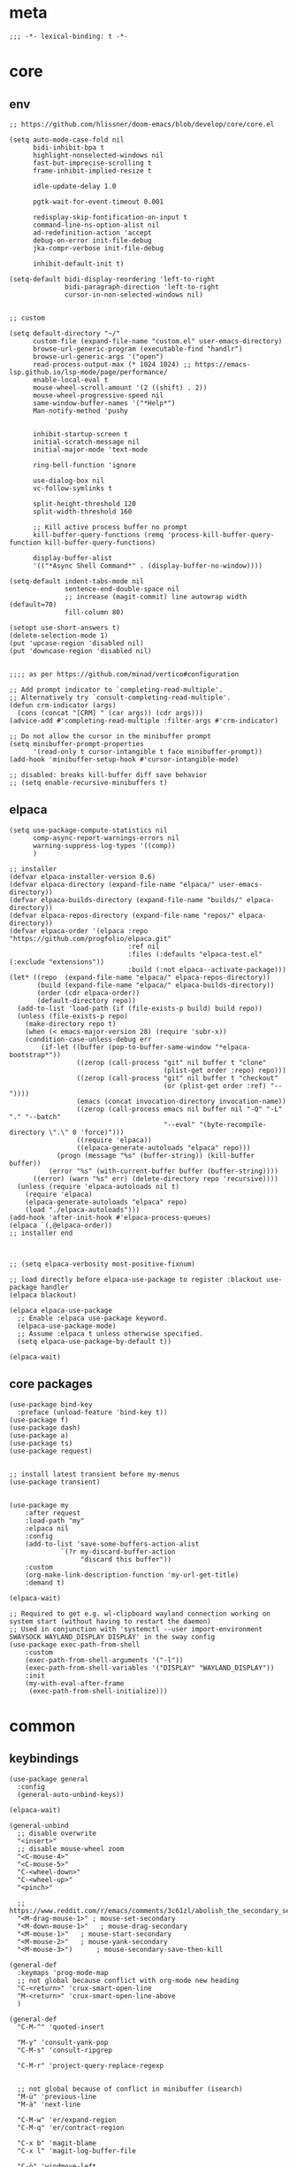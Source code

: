 # -*- eval: (babel-tangle-mode 1) -*-
#+PROPERTY: header-args :results silent :tangle "./init.el"

* meta
#+begin_src elisp
;;; -*- lexical-binding: t -*-
#+end_src

* core
** env
#+begin_src elisp
;; https://github.com/hlissner/doom-emacs/blob/develop/core/core.el

(setq auto-mode-case-fold nil
      bidi-inhibit-bpa t
      highlight-nonselected-windows nil
      fast-but-imprecise-scrolling t
      frame-inhibit-implied-resize t

      idle-update-delay 1.0

      pgtk-wait-for-event-timeout 0.001

      redisplay-skip-fontification-on-input t
      command-line-ns-option-alist nil
      ad-redefinition-action 'accept
      debug-on-error init-file-debug
      jka-compr-verbose init-file-debug

      inhibit-default-init t)

(setq-default bidi-display-reordering 'left-to-right
              bidi-paragraph-direction 'left-to-right
              cursor-in-non-selected-windows nil)


;; custom

(setq default-directory "~/"
      custom-file (expand-file-name "custom.el" user-emacs-directory)
      browse-url-generic-program (executable-find "handlr")
      browse-url-generic-args '("open")
      read-process-output-max (* 1024 1024) ;; https://emacs-lsp.github.io/lsp-mode/page/performance/
      enable-local-eval t
      mouse-wheel-scroll-amount '(2 ((shift) . 2))
      mouse-wheel-progressive-speed nil
      same-window-buffer-names '("*Help*")
      Man-notify-method 'pushy


      inhibit-startup-screen t
      initial-scratch-message nil
      initial-major-mode 'text-mode

      ring-bell-function 'ignore

      use-dialog-box nil
      vc-follow-symlinks t

      split-height-threshold 120
      split-width-threshold 160

      ;; Kill active process buffer no prompt
      kill-buffer-query-functions (remq 'process-kill-buffer-query-function kill-buffer-query-functions)

      display-buffer-alist
      '(("*Async Shell Command*" . (display-buffer-no-window))))

(setq-default indent-tabs-mode nil
              sentence-end-double-space nil
              ;; increase (magit-commit) line autowrap width (default=70)
              fill-column 80)

(setopt use-short-answers t)
(delete-selection-mode 1)
(put 'upcase-region 'disabled nil)
(put 'downcase-region 'disabled nil)


;;;; as per https://github.com/minad/vertico#configuration

;; Add prompt indicator to `completing-read-multiple'.
;; Alternatively try `consult-completing-read-multiple'.
(defun crm-indicator (args)
  (cons (concat "[CRM] " (car args)) (cdr args)))
(advice-add #'completing-read-multiple :filter-args #'crm-indicator)

;; Do not allow the cursor in the minibuffer prompt
(setq minibuffer-prompt-properties
      '(read-only t cursor-intangible t face minibuffer-prompt))
(add-hook 'minibuffer-setup-hook #'cursor-intangible-mode)

;; disabled: breaks kill-buffer diff save behavior
;; (setq enable-recursive-minibuffers t)
#+end_src

** elpaca
#+begin_src elisp
(setq use-package-compute-statistics nil
      comp-async-report-warnings-errors nil
      warning-suppress-log-types '((comp))
      )

;; installer
(defvar elpaca-installer-version 0.6)
(defvar elpaca-directory (expand-file-name "elpaca/" user-emacs-directory))
(defvar elpaca-builds-directory (expand-file-name "builds/" elpaca-directory))
(defvar elpaca-repos-directory (expand-file-name "repos/" elpaca-directory))
(defvar elpaca-order '(elpaca :repo "https://github.com/progfolio/elpaca.git"
                              :ref nil
                              :files (:defaults "elpaca-test.el" (:exclude "extensions"))
                              :build (:not elpaca--activate-package)))
(let* ((repo  (expand-file-name "elpaca/" elpaca-repos-directory))
       (build (expand-file-name "elpaca/" elpaca-builds-directory))
       (order (cdr elpaca-order))
       (default-directory repo))
  (add-to-list 'load-path (if (file-exists-p build) build repo))
  (unless (file-exists-p repo)
    (make-directory repo t)
    (when (< emacs-major-version 28) (require 'subr-x))
    (condition-case-unless-debug err
        (if-let ((buffer (pop-to-buffer-same-window "*elpaca-bootstrap*"))
                 ((zerop (call-process "git" nil buffer t "clone"
                                       (plist-get order :repo) repo)))
                 ((zerop (call-process "git" nil buffer t "checkout"
                                       (or (plist-get order :ref) "--"))))
                 (emacs (concat invocation-directory invocation-name))
                 ((zerop (call-process emacs nil buffer nil "-Q" "-L" "." "--batch"
                                       "--eval" "(byte-recompile-directory \".\" 0 'force)")))
                 ((require 'elpaca))
                 ((elpaca-generate-autoloads "elpaca" repo)))
            (progn (message "%s" (buffer-string)) (kill-buffer buffer))
          (error "%s" (with-current-buffer buffer (buffer-string))))
      ((error) (warn "%s" err) (delete-directory repo 'recursive))))
  (unless (require 'elpaca-autoloads nil t)
    (require 'elpaca)
    (elpaca-generate-autoloads "elpaca" repo)
    (load "./elpaca-autoloads")))
(add-hook 'after-init-hook #'elpaca-process-queues)
(elpaca `(,@elpaca-order))
;; installer end



;; (setq elpaca-verbosity most-positive-fixnum)

;; load directly before elpaca-use-package to register :blackout use-package handler
(elpaca blackout)

(elpaca elpaca-use-package
  ;; Enable :elpaca use-package keyword.
  (elpaca-use-package-mode)
  ;; Assume :elpaca t unless otherwise specified.
  (setq elpaca-use-package-by-default t))

(elpaca-wait)
#+end_src

** core packages
#+begin_src elisp
(use-package bind-key
  :preface (unload-feature 'bind-key t))
(use-package f)
(use-package dash)
(use-package a)
(use-package ts)
(use-package request)


;; install latest transient before my-menus
(use-package transient)


(use-package my
    :after request
    :load-path "my"
    :elpaca nil
    :config
    (add-to-list 'save-some-buffers-action-alist
             `(?r my-discard-buffer-action
                  "discard this buffer"))
    :custom
    (org-make-link-description-function 'my-url-get-title)
    :demand t)

(elpaca-wait)

;; Required to get e.g. wl-clipboard wayland connection working on system start (without having to restart the daemon)
;; Used in conjunction with 'systemctl --user import-environment SWAYSOCK WAYLAND_DISPLAY DISPLAY' in the sway config
(use-package exec-path-from-shell
    :custom
    (exec-path-from-shell-arguments '("-l"))
    (exec-path-from-shell-variables '("DISPLAY" "WAYLAND_DISPLAY"))
    :init
    (my-with-eval-after-frame
     (exec-path-from-shell-initialize)))
#+end_src

* common
** keybindings
#+begin_src elisp
(use-package general
  :config
  (general-auto-unbind-keys))

(elpaca-wait)

(general-unbind
  ;; disable overwrite
  "<insert>"
  ;; disable mouse-wheel zoom
  "<C-mouse-4>"
  "<C-mouse-5>"
  "C-<wheel-down>"
  "C-<wheel-up>"
  "<pinch>"

  ;; https://www.reddit.com/r/emacs/comments/3c61zl/abolish_the_secondary_selection_quick_and_easy/
  "<M-drag-mouse-1>" ; mouse-set-secondary
  "<M-down-mouse-1>"   ; mouse-drag-secondary
  "<M-mouse-1>"	  ; mouse-start-secondary
  "<M-mouse-2>"	  ; mouse-yank-secondary
  "<M-mouse-3>")	  ; mouse-secondary-save-then-kill

(general-def
  :keymaps 'prog-mode-map
  ;; not global because conflict with org-mode new heading
  "C-<return>" 'crux-smart-open-line
  "M-<return>" 'crux-smart-open-line-above
  )

(general-def
  "C-M-^" 'quoted-insert

  "M-y" 'consult-yank-pop
  "C-M-s" 'consult-ripgrep

  "C-M-r" 'project-query-replace-regexp


  ;; not global because of conflict in minibuffer (isearch)
  "M-ü" 'previous-line
  "M-ä" 'next-line

  "C-M-w" 'er/expand-region
  "C-M-q" 'er/contract-region

  "C-x b" 'magit-blame
  "C-x l" 'magit-log-buffer-file

  "C-ö" 'windmove-left
  "C-#" 'windmove-right
  "C-ü" 'windmove-up
  "C-ä" 'windmove-down

  "C-M-#" 'buf-move-right
  "C-M-ö" 'buf-move-left
  "C-M-ü" 'buf-move-up
  "C-M-ä" 'buf-move-down


  "M-." 'xref-find-definitions
  ;; clashes with run-elisp-function
  ;; "M-:" 'xref-find-definitions-other-window
  "C-M-." 'xref-find-references
  "C-r" 'substitute-target-in-buffer

  "C-<backspace>" 'puni-backward-kill-word)

(general-def
  :keymaps 'override
  :prefix "C-c"
  "l" 'org-store-link
  "a" 'org-agenda
  "b" 'org-iswitchb
  "c" 'org-capture)

(general-def
  :keymaps 'org-mode-map :package 'org
  "<return>" 'org-return
  "M-S-<delete>" 'my/org-delete-heading-or-line
  "C-M-<left>" 'org-backward-sentence
  "C-M-<right>" 'org-forward-sentence
  "C-M-<end>" 'org-sentence-newline
  "C-c e" 'org-edit-special
  "C-c TAB" nil)


(general-def :package 'mosey
  "C-a" 'mosey-backward-bounce
  "C-e" 'mosey-forward-bounce
  )

(general-def
  :package 'dogears
  "M-ö" 'dogears-back
  "M-#" 'dogears-forward)

(general-def
  :keymaps 'key-translation-map
  "M-q" "C-u")

(general-def
  :keymaps 'org-src-mode-map :package 'org
  "C-c e" 'org-edit-src-exit)

(general-def
  :keymaps 'drag-stuff-mode-map :package 'drag-stuff
  "M-<up>" 'drag-stuff-up
  "M-<down>" 'drag-stuff-down)

(general-def
  :keymaps 'isearch-mode-map
  "C-r" 'isearch-query-replace)

(general-def
  :keymaps 'dired-mode-map :package 'dirvish
  "M-<return>" 'dirvish-dispatch
  "M-#" 'dired-find-file
  )

(general-def
  :keymaps 'override

  "C-l" 'goto-line
  "C-q" 'embark-act

  "˝" 'previous-buffer
  "’" 'next-buffer

  "C-^" 'delete-window
  "C-1" 'delete-other-windows
  "C-2" 'split-window-right
  "C-3" 'split-window-below
  "C-M-1" 'winner-undo
  "C-M-2" 'winner-redo


  "C-d" 'consult-project-extra-find
  "M-d" 'consult-buffer
  "C-M-d" 'find-file

  ;; "M-1" 'persp-switch
  ;; "M-2" 'persp-set-buffer
  ;; "M-3" 'persp-remove-buffer
  ;; "M-^" 'persp-kill


  "C-M-p" 'vundo
  "C-p" 'undo-fu-only-undo
  "M-p" 'undo-fu-only-redo


  "C-<up>" 'golden-ratio-scroll-screen-down
  "C-<down>" 'golden-ratio-scroll-screen-up

  "C-x ^" nil
  "C-x d" nil

  "C-<tab>" 'my-indent-rigidly

  "C-M-k" 'kill-current-buffer
  "M-r" 'revert-buffer

  "M-_" 'shell-command
  "<f5>" 'profiler-start
  "<f6>" 'profiler-stop

  "C-+" 'consult-notes
  "M-+" 'consult-notes-search-in-all-notes

  "C-M-f" 'my-menus-code
  "C-x f" 'my-menus-files
)

(general-def
  :keymaps 'vundo-mode-map :package 'vundo
  "C-ö" 'vundo-backward
  "C-#" 'vundo-forward
  "C-ä" 'vundo-next
  "C-ü" 'vundo-previous)

(general-def
  :keymaps 'vertico-map :package 'vertico
  "M-#" 'vertico-directory-enter
  "M-ö" 'vertico-directory-delete-word
  )


(general-def
  :keymaps 'eglot-mode-map :package 'eglot
  "M--"  'eglot-code-actions
  "C-r" 'eglot-rename)

(general-def
  :keymaps 'embark-file-map :package 'embark
  "!" nil
  "&" nil
  "f" nil
  "r" nil
  "d" nil
  "R" nil
  "b" nil
  "l" nil
  "m" 'magit-project-status)

(general-def
  :keymaps 'embark-region-map :package 'embark
  "t" 'google-translate-smooth-translate
  "d" 'lexic-search)

(general-def
  :keymaps 'embark-identifier-map :package 'embark
  "s" 'jinx-correct)

(general-def
  :keymaps 'embark-symbol-map :package 'embark
  "s" 'jinx-correct)

(general-def
  :keymaps 'isearch-mb-minibuffer-map :package 'isearch-mb
  "M-ä" 'isearch-repeat-forward
  "M-ü" 'isearch-repeat-backward)
#+end_src

** editing
#+begin_src elisp
(blackout 'eldoc-mode)
(setq xref-prompt-for-identifier nil)
#+end_src

** modeline
#+begin_src elisp
(setq-default
 mode-line-position (list "%l,%c")
 mode-line-format
 '("%e" mode-line-front-space
   mode-line-mule-info
   (:propertize (" " mode-line-position) display (min-width (8.0)))
   mode-line-frame-identification mode-line-buffer-identification
   mode-line-modes mode-line-misc-info " "
   mode-line-end-spaces)
 )
#+end_src

** debugging
#+begin_src elisp
(use-package explain-pause-mode
  :elpaca (:host github :repo "lastquestion/explain-pause-mode")
  :commands explain-pause-mode)

(use-package esup
  :custom
  (esup-depth 0)
  :commands esup)
#+end_src

** backup & auto-save
[[http://stackoverflow.com/questions/151945/how-do-i-control-how-emacs-makes-backup-files][source]]
#+begin_src elisp
(setq delete-old-versions t
      kept-new-versions 6
      create-lockfiles nil
      kept-old-versions 2
      version-control t
      backup-by-copying t
      emacs-tmp-dir (my-ensure-dir user-emacs-directory "tmp/")
      emacs-backup-dir (my-ensure-dir emacs-tmp-dir "backups/")
      emacs-autosave-dir (my-ensure-dir emacs-tmp-dir "autosaves/")
      backup-directory-alist `(("." . ,emacs-backup-dir))
      auto-save-file-name-transforms `((".*" ,emacs-autosave-dir t))
      auto-save-list-file-prefix emacs-autosave-dir)
#+end_src

** buffer & window management
#+begin_src elisp
(winner-mode 1)

(use-package buffer-move)

(use-package mosey)

(use-package edit-indirect
  :elpaca (:type git :host github :repo "Fanael/edit-indirect")
  :commands edit-indirect-region)


(use-package burly
  :bind* (("M-1" . burly-bookmark-windows)
          ("M-2" . burly-open-bookmark))
  )


;;; from https://github.com/nex3/perspective-el#some-musings-on-emacs-window-layouts

(customize-set-variable 'display-buffer-base-action
  '((display-buffer-reuse-window display-buffer-same-window)
    (reusable-frames . t)))

(customize-set-variable 'even-window-sizes nil)     ; avoid resizing
#+end_src

** secrets
#+begin_src elisp
(use-package auth-source-pass
  :elpaca nil
  :init (auth-source-pass-enable)
  :custom
  (auth-source-pass-filename (getenv "PASSWORD_STORE_DIR"))
  (auth-sources '(password-store)))

(use-package
  epa-file
  :elpaca nil
  :custom (epa-file-select-keys nil))

(use-package secrets
  :elpaca nil)
#+end_src

** minibuffer abort
http://trey-jackson.blogspot.com/2010/04/emacs-tip-36-abort-minibuffer-when.html
#+begin_src elisp
(defun stop-using-minibuffer ()
  "kill the minibuffer"
  (when (and (>= (recursion-depth) 1) (active-minibuffer-window))
    (abort-recursive-edit)))

(add-hook 'mouse-leave-buffer-hook 'stop-using-minibuffer)
#+end_src

* general-purpose
** org-mode
#+begin_src elisp
;; disabled in order to fix isearch reveal of collapsed org trees
;; (use-package reveal
;;   :hook (org-mode . reveal-mode)
;;     :blackout reveal-mode)
(use-package org
  :mode ("\\.org\\'" . org-mode)
  :config
  (org-babel-do-load-languages
   'org-babel-load-languages
   '((emacs-lisp . t)
     (latex . t)
     (python . t)
     (gnuplot . t)
     (shell . t)
     (sql . t)))

  :custom
  (org-directory "~/Docs/org")
  (org-capture-templates '(("a" "Brain" plain (function org-brain-goto-end)
                            "* %i%?" :empty-lines 1)))
  (org-blank-before-new-entry '((heading . nil)
                                (plain-list-item . nil)))
  (org-return-follows-link nil)
  (org-support-shift-select t)
  (org-image-actual-width '(500))
  (org-list-allow-alphabetical t)
  (org-use-property-inheritance t)
  (org-use-sub-superscripts nil)
  (org-checkbox-hierarchical-statistics t)

  (org-export-with-toc nil)
  (org-export-with-section-numbers nil)
  (org-refile-use-outline-path t)
  (org-datetree-add-timestamp 1)
  (org-extend-today-until 6)
  (org-duration-format (quote h:mm))
  (org-outline-path-complete-in-steps nil)
  (org-hide-emphasis-markers t)
  (org-refile-targets '((nil :level . 2)))

  (org-src-fontify-natively t)
  (org-src-tab-acts-natively t)
  (org-pretty-entities t)
  (org-src-preserve-indentation t)
  (org-src-window-setup 'current-window)
  (org-edit-src-auto-save-idle-delay 60)

  (org-insert-heading-respect-content t)

  (org-startup-folded t)

  (org-priority-lowest 70)
  )

(use-package org-contrib
  :after org
  :config
  (require 'org-checklist)
  )

(use-package company-org-block
  :commands company-org-block
  :after (org cape))

(use-package my-org
  :after org
  :load-path "my/org"
  :elpaca nil
  )

(use-package polymode :defer t)

(use-package org-modern
  :after org
  :init (global-org-modern-mode))

(use-package org-web-tools
  :bind
  (:map org-mode-map
        (("M-l" . org-web-tools-insert-link-for-url)))
  )

#+end_src

*** org-crypt
https://orgmode.org/manual/Org-Crypt.html
#+begin_src elisp
(use-package org-crypt
  :after org
  :elpaca nil
  :config
  (org-crypt-use-before-save-magic)
  (add-to-list 'safe-local-variable-values
               '(buffer-auto-save-file-name nil))
  :custom
  (org-crypt-key "jan.moeller0@gmail.com")
  )

;; https://stackoverflow.com/questions/76388376/emacs-org-encrypt-entry-hangs-when-file-is-modified
(fset 'epg-wait-for-status 'ignore)


(use-package age
  :config
  (age-file-enable)
  :custom
  (age-default-identity  "~/.config/age/identity.age")
  (age-default-recipient "~/.config/age/public-key.txt"))

#+end_src

** notes
#+begin_src elisp
(use-package org-roam
  :init
  (setq org-roam-v2-ack t)
  :custom
  (org-roam-directory (my-ensure-dir org-directory "roam/"))
  :config
  (org-roam-db-autosync-mode)
  ;; If using org-roam-protocol
  (require 'org-roam-protocol)
  :bind (:map org-roam-mode-map
              (("C-c n l" . org-roam)
               ("C-c n f" . org-roam-find-file)
               ("C-c n g" . org-roam-graph))
              :map org-mode-map
              (("C-c n i" . org-roam-insert))
              (("C-c n I" . org-roam-insert-immediate))))

(use-package denote
  :after org
  :custom
  (denote-directory (my-ensure-dir org-directory "denote/")))

(use-package consult-notes
  :after denote
  :init (consult-notes-denote-mode)
  :custom
  (consult-notes-denote-display-id nil)
  )
#+end_src

** special modes
#+begin_src elisp
(use-package vlf
    :commands (vlf-mode vlf)
    :init (require 'vlf-setup))

(use-package logview
    :commands logview-mode)

(use-package journalctl-mode
  :commands journalctl)
#+end_src

** passive modes
#+begin_src elisp
(use-package whole-line-or-region
    :init (whole-line-or-region-global-mode 1)
    :blackout whole-line-or-region-local-mode)

(use-package editorconfig
    :config (editorconfig-mode 1)
    :blackout editorconfig-mode)

(use-package hungry-delete
    :init (global-hungry-delete-mode)
    :blackout hungry-delete-mode)

;; https://github.com/lassik/emacs-format-all-the-code/issues/33
(use-package envrc
  :init (envrc-global-mode)
  :blackout envrc-mode)

;; currently no usage for it
;; but keep an eye on future features
;; (use-package async)

(use-package midnight
  :elpaca nil
  :config
  (setq midnight-period (* 60 60 3)) ;; 3h
  (advice-add 'clean-buffer-list :around 'suppress-message-advice-around)
  (midnight-delay-set 'midnight-delay (ts-format "%I:%M%p" (ts-adjust 'minute 5 (ts-now))))
  :custom
  ;; https://www.emacswiki.org/emacs/CleanBufferList
  (clean-buffer-list-delay-special (* 60 60 2)) ;; 2h
  (clean-buffer-list-kill-regexps '(".*"))
  (clean-buffer-list-kill-never-regexps
   '("\\` \\*Minibuf-.*\\*\\'"
     "\\`\\*scratch.*"))
  )
#+end_src

** editing
#+begin_src elisp
(use-package treesit-auto
  :custom
  (treesit-auto-install 'prompt)
  :config
  (global-treesit-auto-mode))

(use-package substitute
  :elpaca (:host github :repo "protesilaos/substitute" :build (:not autoloads))
  )

(use-package drag-stuff
    :init
    (drag-stuff-global-mode 1)
    :config
    (setq drag-stuff-except-modes '(org-mode))
    :blackout drag-stuff-mode)

(use-package golden-ratio-scroll-screen
  :custom
  (golden-ratio-scroll-highlight-flag nil)
  (golden-ratio-scroll-screen-ratio 3.0))

(use-package quickrun :commands quickrun)

(use-package expand-region
    :custom
    (expand-region-fast-keys-enabled nil)
    :config
    (er/enable-mode-expansions 'web-mode 'er/add-js-mode-expansions))

(use-package combobulate
  :custom
  (combobulate-flash-node nil)
  :elpaca (:host github :repo "mickeynp/combobulate" :build (:not autoloads))
  )

;; (use-package dogears
;;   :init (dogears-mode)
;;   :custom
;;   (dogears-hooks '(xref-after-jump-hook isearch-mode-end-hook))
;;   :straight (:host github :repo "alphapapa/dogears.el"))

(use-package binky
  :init
  (binky-mode)
  )
#+end_src

*** formatting
#+begin_src elisp
;; Unified approach inc: https://github.com/purcell/reformatter.el/pull/24
(use-package apheleia
  :init (apheleia-global-mode +1)
  :config
  ;; add additional formatters
  (push '(treefmt . ("treefmt" "-v" "--config-file" (expand-file-name "~/.config/treefmt/treefmt.toml") "--tree-root" "." "--stdin" filepath)) apheleia-formatters)

  ;; overwrite mode formatters
  (setf (alist-get 'nix-mode apheleia-mode-alist) 'treefmt)
  (setf (alist-get 'sh-mode apheleia-mode-alist) 'treefmt)
  (setf (alist-get 'bash-ts-mode apheleia-mode-alist) 'treefmt)
  (setf (alist-get 'go-ts-mode apheleia-mode-alist) 'treefmt)
  (setf (alist-get 'terraform-mode apheleia-mode-alist) 'treefmt)
  (setf (alist-get 'rustic-mode apheleia-mode-alist) 'treefmt)
  (setf (alist-get "\\.slint\\'" apheleia-mode-alist) 'treefmt)

  ;; add mode formatters
  (push '(nxml-mode . treefmt) apheleia-mode-alist)
  (push '(jsonnet-mode . treefmt) apheleia-mode-alist)
  (push '(d2-mode . treefmt) apheleia-mode-alist)
  (push '(emacs-lisp-mode . lisp-indent) apheleia-mode-alist)

  ;; disable mode formatting
  (setf apheleia-mode-alist (assoc-delete-all 'yaml-ts-mode apheleia-mode-alist))
  :blackout)
#+end_src

*** lsp
#+begin_src elisp

(use-package eglot
  :elpaca nil
  :custom
  (eglot-autoshutdown t)
  (eglot-confirm-server-initiated-edits nil)
  )
#+end_src

*** linting
#+begin_src elisp
(use-package jinx
  :hook (text-mode conf-mode)
  :custom (jinx-languages "en_US")
  :blackout)
#+end_src

** isearch
#+begin_src elisp
(use-package isearch-mb
  :init (isearch-mb-mode)
  :config
  (setq-default
   isearch-lazy-count t
   search-ring-max 200
   regexp-search-ring-max 200))


;;;; isearch tweaks

;;; auto-wrap isearch: https://stackoverflow.com/a/36707038

;; Prevents issue where you have to press backspace twice when
;; trying to remove the first character that fails a search
(define-key isearch-mode-map [remap isearch-delete-char] 'isearch-del-char)

(defadvice isearch-search (after isearch-no-fail activate)
  (unless isearch-success
    (ad-disable-advice 'isearch-search 'after 'isearch-no-fail)
    (ad-activate 'isearch-search)
    (isearch-repeat (if isearch-forward 'forward))
    (ad-enable-advice 'isearch-search 'after 'isearch-no-fail)
    (ad-activate 'isearch-search)))


;; instant isearch reverse
;; https://emacs.stackexchange.com/a/58825
(define-advice isearch-repeat (:before (direction &optional count) goto-other-end)
  "If reversing, start the search from the other end of the current match."
  (unless (eq isearch-forward (eq direction 'forward))
    (when isearch-other-end
      (goto-char isearch-other-end))))
#+end_src

** minibuffer & completion
#+begin_src elisp
(use-package vertico
  :elpaca (vertico :files (:defaults "extensions/*"))
  :init
  (vertico-mode)
  )
(use-package vertico-directory
  :elpaca nil
  :after vertico
  :hook (rfn-eshadow-update-overlay . vertico-directory-tidy)
  )

(use-package savehist
  :elpaca nil
  :init
  (savehist-mode))

(use-package orderless
  :custom
  (orderless-matching-styles '(orderless-prefixes))

  ;; https://github.com/minad/vertico#configuration
  (completion-styles '(orderless))
  (completion-category-defaults nil)
  (completion-category-overrides nil)
  ;; (completion-category-overrides '((file (styles partial-completion substring))))
  )

;; https ://www.reddit.com/r/emacs/comments/krptmz/emacs_completion_framework_embark_consult/
(use-package consult
  :after consult-project-extra
  :custom
  (consult-preview-key nil)
  (consult-narrow-key "^")

  (consult-buffer-sources '(consult--source-hidden-buffer
                            consult--source-modified-buffer
                            consult--source-buffer
                            consult--source-recent-file
                            consult--source-file-register
                            consult--source-bookmark))

  :config
  (consult-customize
   consult--source-bookmark
   :hidden t)
  )

(use-package consult-project-extra)


(use-package marginalia
  :init
  (marginalia-mode)
  :config
  ;; disable all annotations
  (mapc
   (lambda (x)
     (setcdr x (cons 'none (remq 'none (cdr x)))))
   marginalia-annotator-registry)
  )

(use-package embark-consult
  :hook
  (embark-collect-mode . consult-preview-at-point-mode))

(use-package embark
  :after embark-consult
  :config
  (push 'embark--ignore-target
      (alist-get 'jinx-correct embark-target-injection-hooks))
  )
#+end_src

*** crux
https://github.com/bbatsov/crux
#+begin_src elisp
(use-package crux)
#+end_src

*** rainbow-mode
#+begin_src elisp
(use-package rainbow-mode
    :hook (css-ts-mode org-mode help-mode)
    :blackout)
#+end_src

*** kurecolor
#+begin_src elisp
(use-package kurecolor :defer t)
#+end_src

*** Evil-Nerd-Commenter
#+begin_src elisp
(use-package evil-nerd-commenter
    :config
    (evilnc-default-hotkeys))
#+end_src

*** Outshine
#+begin_src elisp
(use-package outshine
    :commands outshine-mode)

(use-package navi-mode
    :commands navi-mode)
#+end_src

*** Corfu & Cape
#+begin_src elisp
(use-package corfu
    :init (global-corfu-mode)
    :custom
    (corfu-auto t)
    (corfu-auto-prefix 2)
    :bind (:map corfu-map
                ("C-ä" . corfu-next)
                ("C-ü" . corfu-previous))
    :blackout corfu-mode
    )

(use-package cape
  :init
  ;; TODO: maybe use cape-dict with long delay
  ;; (add-to-list 'completion-at-point-functions #'cape-ispell)
  (add-to-list 'completion-at-point-functions (cape-company-to-capf #'company-org-block))
  )

#+end_src

*** parentheses
#+begin_src elisp
(use-package puni
  :defer t
  :init
  ;; The autoloads of Puni are set up so you can enable `puni-mode` or
  ;; `puni-global-mode` before `puni` is actually loaded. Only after you press
  ;; any key that calls Puni commands, it's loaded.
  (puni-global-mode)

  :custom
  (puni-confirm-when-delete-unbalanced-active-region nil))

(electric-pair-mode 1)
#+end_src

*** vundo & undo-fu
#+begin_src elisp
(use-package vundo)

(use-package undo-fu)
#+end_src

*** Ediff
TODO more at [[http://oremacs.com/2015/01/17/setting-up-ediff/][oremacs.com]]
**** Config
#+begin_src elisp
(setq ediff-keep-variants nil)
(setq ediff-window-setup-function 'ediff-setup-windows-plain
      ediff-split-window-function 'split-window-horizontally)
(add-hook 'ediff-prepare-buffer-hook 'show-all)
#+end_src

*** Ripgrep
#+begin_src elisp
(use-package wgrep :defer t)
#+end_src

*** project
#+begin_src elisp
(setq project-vc-merge-submodules nil)
#+end_src

*** which-key
#+begin_src elisp
(use-package which-key
    :init (which-key-mode)
    :custom
    (which-key-show-early-on-C-h t)
    (which-key-idle-delay 3.0)
    (which-key-idle-secondary-delay 0.05)
    :blackout which-key-mode)
#+end_src

*** helpful
#+begin_src elisp
(use-package
  helpful
  :bind* (("C-h f" . helpful-callable)
          ("C-h v" . helpful-variable)
          ("C-h k" . helpful-key)
          ("C-h C-d" . helpful-at-point)
          ("C-h F" . helpful-function)
          ("C-h C" . helpful-command)))
#+end_src

*** dumb-jump
#+begin_src elisp
(use-package
  dumb-jump
  :init (add-hook 'xref-backend-functions #'dumb-jump-xref-activate)
  :custom (dumb-jump-prefer-searcher 'rg))
#+end_src

*** ix.io
#+begin_src elisp
(use-package
  ix
  :commands ix)
#+end_src

** magit
#+begin_src elisp
(use-package magit
    :commands magit-status
    :custom
    (magit-auto-revert-mode nil)
    (magit-diff-section-arguments (quote ("--no-ext-diff" "-U2")))
    (magit-diff-refine-ignore-whitespace nil)
    (magit-refs-margin '(t "%Y-%m-%d %H:%M" magit-log-margin-width nil 18))
    (magit-log-margin '(t "%Y-%m-%d %H:%M" magit-log-margin-width t 18))
    (magit-diff-refine-hunk t)
    (magit-display-buffer-function 'magit-display-buffer-same-window-except-diff-v1)

    :config
    (magit-add-section-hook 'magit-status-sections-hook
                            'magit-insert-modules-unpulled-from-upstream
                            'magit-insert-unpulled-from-upstream)
    (magit-add-section-hook 'magit-status-sections-hook
                            'magit-insert-modules-unpushed-to-upstream
                            'magit-insert-unpulled-from-upstream)

    (defun my--git-commit-check-commitlint (force)
      (or force
          (let ((old-buffer (current-buffer)))
            (save-window-excursion
              (with-temp-buffer
                (insert-buffer-substring old-buffer)
                (let* ((commitlint-cmd "commitlint -g ~/.config/commitlint-rs/config.yaml")
                       (exit-code (shell-command-on-region (point-min) (point-max) commitlint-cmd)))
                  (if (equal exit-code 0)
                      t
                    (pop-to-buffer-same-window "*Shell Command Output*" ())
                    (ansi-color-apply-on-region (point-min) (point-max))
                    (y-or-n-p "Commitlint error. Commit anyway?")
                    )
                  ))))))
    (cl-pushnew 'my--git-commit-check-commitlint git-commit-finish-query-functions))


(use-package magit-annex)
#+end_src

** dired & dirvish
#+begin_src elisp
;; mostly based on https://github.com/alexluigit/dirvish/blob/main/Configuration.org#Example-config

(use-package dired
  :elpaca nil
  :custom
  (dired-recursive-deletes 'top)
  (dired-recursive-copies 'always)
  (delete-by-moving-to-trash t)
  (dired-dwim-target t)
  (dired-auto-revert-buffer t)
  (dired-clean-confirm-killing-deleted-buffers nil)
  ;; todo: not respected?
  (dired-kill-when-opening-new-dired-buffer t)
  (dired-listing-switches "-aDGhvl --group-directories-first --time-style=long-iso"))

(use-package dirvish
  :demand t
  :custom
  (dirvish-mode-line-height 15)
  :init
  (dirvish-override-dired-mode))

(use-package dired-x
  :elpaca nil
  ;; Enable dired-omit-mode by default
  ;; :hook
  ;; (dired-mode . dired-omit-mode)
  :config
  ;; Make dired-omit-mode hide all "dotfiles"
  ;; (setq dired-omit-files
  ;;       (concat dired-omit-files "\\|^\\..*$"))
  )

(use-package diredfl
  :hook
  (dired-mode . diredfl-mode))
#+end_src

* languages
** adoc
#+begin_src elisp
(use-package adoc-mode
    :mode "\\.adoc\\'")
#+end_src

** c++
#+begin_src elisp
(use-package c++-mode
  :elpaca nil
  :mode "\\.h\\'")

(use-package rtags
  :defer t)

(use-package irony
  :init (defun my--on-c++-mode ()
          (irony-mode)
          (flycheck-mode)
          ;; (rtags-start-process-unless-running)
          )
  :hook (c++-mode . my--on-c++-mode))

(use-package flycheck-irony
  :hook (flycheck-mode . flycheck-irony-setup))
#+end_src

** docs
#+begin_src elisp
;; no idea which one is the main elisp file
;; (use-package doc-tools
;;   :elpaca (:host github :repo "dalanicolai/doc-tools")
;;   :mode "\\.pdf\\'")


(use-package csv-mode)
#+end_src

** docker
#+begin_src elisp
(use-package dockerfile-mode
    :mode ("\\Dockerfile\\'" "\\Dockerfile\\'"))
#+end_src

** elisp
#+begin_src elisp
(use-package emacs-lisp
  :elpaca nil
  :hook (emacs-lisp-mode . nameless-mode)
  )

(use-package nameless
  :commands nameless-mode
  :custom (nameless-private-prefix t))

(use-package xtest :defer t)
#+end_src

** elixir
#+begin_src elisp
(use-package elixir-mode
    :hook (elixir-mode . flycheck-mode)
    :mode "\\.ex\\'")

(use-package flycheck-credo
    :after elixir-mode
    :config
    (flycheck-credo-setup)
    :custom
    (flycheck-elixir-credo-strict nil))
#+end_src

** golang
#+begin_src elisp
(use-package go-mode
    :mode "\\.go\\'"
    ;; :config
    ;; (require 'dap-dlv-go)
    :hook (go-ts-mode . eglot-ensure))
#+end_src

** graphql
#+begin_src elisp
(use-package graphql-mode
    :mode ("\\.gql\\'" "\\.graphql\\'"))
#+end_src

** java
#+begin_src elisp
(use-package java-mode
  :elpaca nil
  ;; :hook (java-mode . eglot-ensure)
  :mode "\\.java\\'")
#+end_src

** json
#+begin_src elisp
(use-package json-mode
    :mode "\\.json\\'"
    :custom
    (json-reformat:indent-width 2)
    (js-indent-level 2))
#+end_src

** jsonnet
#+begin_src elisp
(use-package jsonnet-mode
    :mode  ("\\.jsonnet\\'" "\\.libsonnet\\'"))
#+end_src

** just
#+begin_src elisp
(use-package just-mode
    :mode  ("justfile\\'"))
#+end_src

** kotlin
#+begin_src elisp
(use-package kotlin-mode
  :mode "\\.kt\\'")
#+end_src

** latex
#+begin_src elisp
(use-package tex
  :elpaca (auctex :pre-build (("./autogen.sh")
                              ("./configure" "--without-texmf-dir" "--with-lispdir=.")
                              ("make")))

  :mode "\\.tex\\'"
  :hook (LaTeX-mode . turn-on-reftex))
#+end_src

** lua
#+begin_src elisp
(use-package lua-mode
    :mode ("\\.lua\\'"))
#+end_src

** markdown
#+begin_src elisp
(use-package markdown-mode
    :mode "\\.md\\'")

(use-package grip-mode
  :custom
  (grip-preview-use-webkit nil))
#+end_src

** nim
#+begin_src elisp
(use-package nim-mode
    :mode "\\.nim\\'"
    :hook ((nim-mode . nimsuggest-mode)))
#+end_src

** nix
#+begin_src elisp
(use-package nix-mode
    :mode "\\.nix.*\\'"
    :hook (nix-mode . eglot-ensure))
#+end_src

** php
#+begin_src elisp
(use-package php-mode
    :mode "\\.php\\'")
#+end_src

** plantuml
#+begin_src elisp
(use-package
    plantuml-mode
    :mode "\\.puml\\'"
    :custom
    (plantuml-executable-path "/usr/bin/plantuml")
    (plantuml-default-exec-mode 'executable))
#+end_src

** d2
#+begin_src elisp
(use-package d2-mode
  :mode "\\.d2\\'"
  )
#+end_src
** python
#+begin_src elisp
(use-package python
  :mode ("\\.py\\'" . python-ts-mode)
  :hook (python-ts-mode . (lambda ()
                            (eglot-ensure)
                            (combobulate-mode)
                            ))
  )

;; emacs-ipython-notebook
(use-package ein
  :mode ("\\.ipynb\\'" . ein:ipynb-mode))
#+end_src

** rust
#+begin_src elisp
;; No conditional-on-mode necessary
(use-package rustic
  :custom
  (rustic-lsp-client 'eglot))

(use-package ron-mode
  :mode "\\.ron\\'"
  )
#+end_src

** sql
#+begin_src elisp
(use-package sql-indent
  :hook (sql-mode . sqlind-minor-mode)
  :blackout sqlind-minor-mode)
#+end_src

** terraform
#+begin_src elisp
(use-package terraform-mode
    :mode "\\.tf\\'"
    ;; too expensive to auto-enable when just viewing files (enable on demand when developing)
    ;; :hook (terraform-mode . eglot-ensure)
    )
#+end_src

** shell
#+begin_src elisp
(use-package sh-mode
  :elpaca nil
  :hook (sh-mode . eglot-ensure))

(use-package nushell-mode
  :mode "\\.nu\\'")
#+end_src

** tramp
#+begin_src elisp
(setq tramp-default-method "ssh")
#+end_src

** webdev
#+begin_src elisp
(use-package css-ts-mode
  :elpaca nil
  :hook (typescript-ts-mode . combobulate-mode)
  :mode ("\\.less\\'" "\\.css\\'" "\\.sass\\'" "\\.scss\\'")
  :custom
  (css-indent-offset 4))

(use-package js2-mode
    :mode "\\.js\\'"
    :hook (js2-mode . eglot-ensure)
    :custom
    (js2-basic-offset 2)
    (js2-strict-inconsistent-return-warning nil)
    (js2-strict-missing-semi-warning nil)
    :blackout)

(use-package web-mode
    :mode ("\\.html?\\'" "\\.jsx\\'" "\\.tsx\\'")
    :custom
    (web-mode-enable-auto-closing t)
    (web-mode-enable-auto-indentation nil))

(use-package typescript-ts-mode
  :elpaca nil
    :mode "\\.ts\\'"
    :hook (typescript-ts-mode . (lambda ()
                                  (eglot-ensure)
                                  (combobulate-mode)
                                  ))
    )
#+end_src

** yaml
#+begin_src elisp
;; todo: https://github.com/zkry/yaml-pro
(use-package yaml-ts-mode
  :elpaca nil
  :mode ("\\.yml.*\\'" "\\.yaml.*\\'")
  )
#+end_src

* tools
#+begin_src elisp

(use-package x509-mode :defer t)

(use-package restclient
    :mode ("\\.http\\'" . restclient-mode)
    :commands restclient-mode)

(use-package ledger-mode
    :mode "\\.ledger\\'")

(use-package google-translate)
(use-package google-translate-smooth-ui
  :after google-translate
  :elpaca nil
  :commands google-translate-smooth-translate
  :config
  ;; https://github.com/atykhonov/google-translate/issues/52#issuecomment-727920888
  (setq google-translate-translation-directions-alist '(("de" . "en")("en" . "de")))
  (defun google-translate--search-tkk () "Search TKK." (list 430675 2721866130))
  (google-translate--setup-minibuffer-keymap)
  (general-def
  :keymaps 'google-translate-minibuffer-keymap
  "M-ä" 'google-translate-next-translation-direction
  "M-ü" 'google-translate-previous-translation-direction))

(use-package mail-mode
  :elpaca nil
    :mode "\\/tmp\\/neomutt.*\\'")
(use-package khardel
  :general
  (:keymaps 'mail-mode-map
            "C-f" 'khardel-insert-email))

(use-package himalaya)
(use-package notmuch)

(use-package gif-screencast
  :commands gif-screencast-start-or-stop
  :custom
  (gif-screencast-program "grim")
  (gif-screencast-args ()))

(use-package insert-shebang
  :init
  ;; revert ;;;###autoload(add-hook 'find-file-hook 'insert-shebang)
  (remove-hook 'find-file-hook 'insert-shebang)
  :commands insert-shebang
  :custom
  (insert-shebang-track-ignored-filename nil))

(use-package org-download
  :after org)

(use-package string-inflection
  :commands (string-inflection-all-cycle))

(use-package recover-buffers)

(use-package ebuku
  :commands ebuku)

(use-package units-mode
  :commands units-mode)

(use-package lorem-ipsum
  :commands (lorem-ipsum-insert-sentences lorem-ipsum-insert-paragraphs))

;; (use-package spookfox
;;   :straight
;;   (spookfox :type git
;;             :host github
;;             :repo "bitspook/spookfox"
;;             :files ("lisp/*.el" "lisp/apps/*.el"))
;;   :config
;;   (require 'spookfox-org-tabs)
;;   (setq spookfox-enabled-apps '(spookfox-org-tabs))
;;   ;; (spookfox-init)
;;   )

(use-package org-ai
  :after org)

#+end_src

* ui
#+begin_src elisp
(menu-bar-mode -1)
(tool-bar-mode -1)
(tooltip-mode -1)
(mouse-avoidance-mode)
(setq blink-cursor-blinks 3)
(scroll-bar-mode -1)
(column-number-mode 1)
(set-face-attribute 'default nil :family "Monospace" :height 110)
(setq-default cursor-type 'bar)

(use-package olivetti
  :hook
  ;; alternatively try as global mode: https://github.com/rnkn/olivetti/pull/56
  (text-mode . olivetti-mode)
  (prog-mode . olivetti-mode)
  (dired-mode . olivetti-mode)
  (magit-mode . olivetti-mode)
  ;; (fundamental-mode . olivetti-mode)
  :custom
  (olivetti-mode-on-hook '())
  (olivetti-body-width 125)
  :blackout olivetti-mode)


;; https://stackoverflow.com/questions/27845980/how-do-i-remove-newline-symbols-inside-emacs-vertical-border
(setf (cdr (assq 'continuation fringe-indicator-alist))
      '(nil right-curly-arrow) ;; right indicator only
      )

(use-package modus-themes
    :init
    (defun my-modus-themes-custom-faces ()
      (modus-themes-with-colors
        (custom-set-faces
         `(show-paren-match ((,c :foreground ,green-intense :background unspecified :weight bold)))
         `(olivetti-fringe ((,c :background ,bg-main)))
         )))
    ;; TODO: not working, must be called manually after load-theme
    (add-hook 'modus-themes-after-load-theme-hook #'my-modus-themes-custom-faces)
    :config
    (load-theme 'modus-operandi-tinted :no-confim)
    (my-modus-themes-custom-faces)
    )

#+end_src

* finish
#+begin_src elisp
(use-package gcmh
  :init
  ;; https://github.com/hlissner/doom-emacs/blob/develop/core/core.el#L295
  (setq gcmh-idle-delay 'auto  ; default is 15s
        gcmh-auto-idle-delay-factor 10
        ;; 16mb
        gcmh-high-cons-threshold (* 16 1024 1024))
  (gcmh-mode 1)
  :blackout)
#+end_src

* Calc
https://www.reddit.com/r/emacs/comments/1mbn0s/the_emacs_calculator/
* braindump
** other
*** [[http://www.wisdomandwonder.com/wordpress/wp-content/uploads/2014/03/C3F.html#sec-10-2-3][@wisomandwonder]]
*** [[https://github.com/emacs-tw/awesome-emacs][awesome-emac2s]]
** elisp tips
- [[https://www.reddit.com/r/emacs/comments/3nu2xr/emacs_lisp_programming_thoughts/][@reddit.com]]
*** regexp
\(Buy: \)\([0-9]+\) -> \1\,(+ \#2 \#)

*** C-c C-o save search results
*** reset var: `(setq foo (eval (car (get 'foo 'standard-value))))`
** plausiblly
https://github.com/abo-abo/hydra/wiki/Emacs
